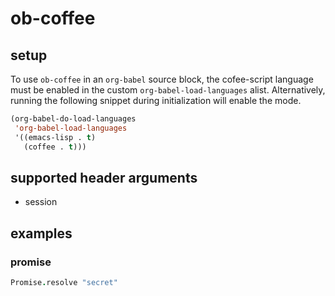* ob-coffee

** setup

To use =ob-coffee= in an =org-babel= source block, the cofee-script language
must be enabled in the custom =org-babel-load-languages=
alist. Alternatively, running the following snippet during
initialization will enable the mode.

#+BEGIN_SRC emacs-lisp
(org-babel-do-load-languages
 'org-babel-load-languages
 '((emacs-lisp . t)
   (coffee . t)))
#+END_SRC

** supported header arguments

- session

** examples
   
*** promise

#+BEGIN_SRC coffee
Promise.resolve "secret"
#+END_SRC

#+RESULTS:
: Promise { 'secret' }

